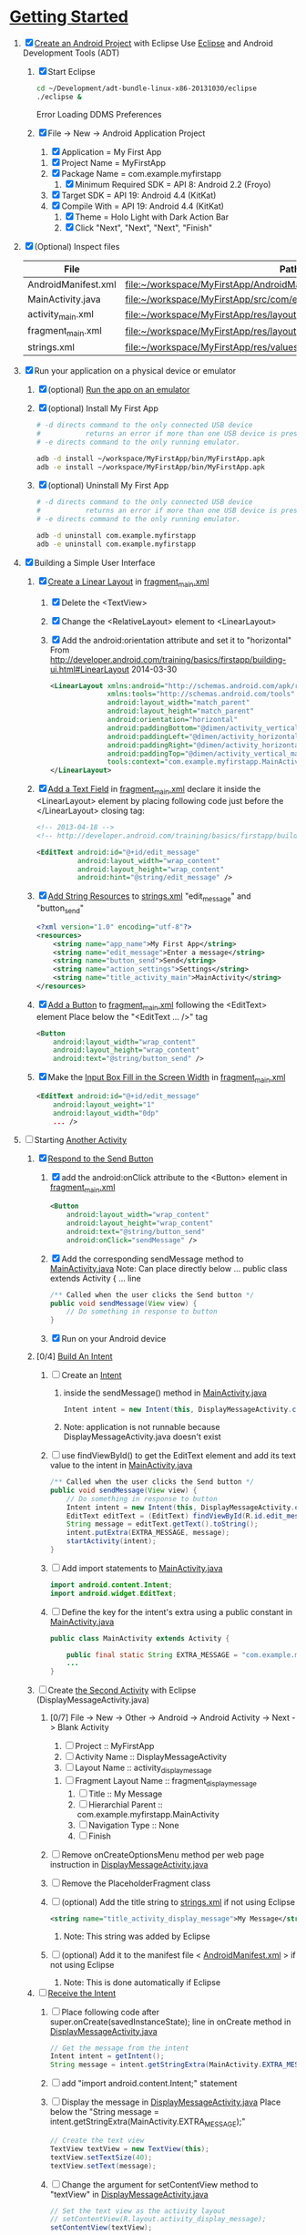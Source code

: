 * [[http://developer.android.com/training/index.html][Getting Started]]
1. [X] [[http://developer.android.com/training/basics/firstapp/creating-project.html][Create an Android Project]] with Eclipse
   Use [[http://en.wikipedia.org/wiki/Eclipse_(software)][Eclipse]] and Android Development Tools (ADT)
   1. [X] Start Eclipse
      #+BEGIN_SRC sh
        cd ~/Development/adt-bundle-linux-x86-20131030/eclipse
        ./eclipse &
      #+END_SRC
      Error Loading DDMS Preferences
   2. [X] File -> New -> Android Application Project
      1. [X] Application = My First App
	 1. [X] Project Name = MyFirstApp
	 2. [X] Package Name = com.example.myfirstapp
      2. [X] Minimum Required SDK = API 8: Android 2.2 (Froyo)
	 1. [X] Target SDK = API 19: Android 4.4 (KitKat) 
	 2. [X] Compile With = API 19: Android 4.4 (KitKat) 
      3. [X] Theme = Holo Light with Dark Action Bar
      4. [X] Click "Next", "Next", "Next", "Finish"
2. [X] (Optional) Inspect files
   | File                | Path                                                                     |
   |---------------------+--------------------------------------------------------------------------|
   | AndroidManifest.xml | file:~/workspace/MyFirstApp/AndroidManifest.xml                          |
   | MainActivity.java   | [[file:~/workspace/MyFirstApp/src/com/example/myfirstapp/MainActivity.java]] |
   | activity_main.xml   | file:~/workspace/MyFirstApp/res/layout/activity_main.xml                 |
   | fragment_main.xml   | file:~/workspace/MyFirstApp/res/layout/fragment_main.xml                 |
   | strings.xml         | file:~/workspace/MyFirstApp/res/values/strings.xml                       |
3. [X] Run your application on a physical device or emulator
   1. [X] (optional) [[http://developer.android.com/training/basics/firstapp/running-app.html][Run the app on an emulator]]
   2. [X] (optional) Install My First App
      #+BEGIN_SRC sh :tangle tools/install-app-with-adb.sh :shebang #!/bin/bash
        # -d directs command to the only connected USB device
        #           returns an error if more than one USB device is present.
        # -e directs command to the only running emulator.
  
        adb -d install ~/workspace/MyFirstApp/bin/MyFirstApp.apk
        adb -e install ~/workspace/MyFirstApp/bin/MyFirstApp.apk
      #+END_SRC
   3. [X] (optional) Uninstall My First App
      #+BEGIN_SRC sh :tangle tools/uninstall-app-with-adb.sh :shebang #!/bin/bash
        # -d directs command to the only connected USB device
        #           returns an error if more than one USB device is present.
        # -e directs command to the only running emulator.
  
        adb -d uninstall com.example.myfirstapp
        adb -e uninstall com.example.myfirstapp
      #+END_SRC
4. [X] Building a Simple User Interface
   1. [X] [[http://developer.android.com/training/basics/firstapp/building-ui.html#LinearLayout][Create a Linear Layout]] in [[file:~/workspace/MyFirstApp/res/layout/fragment_main.xml][fragment_main.xml]]
      1. [X] Delete the <TextView>
      2. [X] Change the <RelativeLayout> element to <LinearLayout>
      3. [X] Add the android:orientation attribute and set it to "horizontal"
	    From http://developer.android.com/training/basics/firstapp/building-ui.html#LinearLayout 2014-03-30
         #+BEGIN_SRC xml
           <LinearLayout xmlns:android="http://schemas.android.com/apk/res/android"
                         xmlns:tools="http://schemas.android.com/tools"
                         android:layout_width="match_parent"
                         android:layout_height="match_parent"
                         android:orientation="horizontal"
                         android:paddingBottom="@dimen/activity_vertical_margin"
                         android:paddingLeft="@dimen/activity_horizontal_margin"
                         android:paddingRight="@dimen/activity_horizontal_margin"
                         android:paddingTop="@dimen/activity_vertical_margin"
                         tools:context="com.example.myfirstapp.MainActivity$PlaceholderFragment" >
           </LinearLayout>
         #+END_SRC
   2. [X] [[http://developer.android.com/training/basics/firstapp/building-ui.html#TextInput][Add a Text Field]] in [[file:~/workspace/MyFirstApp/res/layout/fragment_main.xml][fragment_main.xml]]
         declare it inside the <LinearLayout> element by placing
         following code just before the </LinearLayout> closing tag:
         #+BEGIN_SRC xml
           <!-- 2013-04-18 -->
           <!-- http://developer.android.com/training/basics/firstapp/building-ui.html#TextInput -->
           
           <EditText android:id="@+id/edit_message"
                     android:layout_width="wrap_content"
                     android:layout_height="wrap_content"
                     android:hint="@string/edit_message" />
         #+END_SRC
   3. [X] [[http://developer.android.com/training/basics/firstapp/building-ui.html#Strings][Add String Resources]] to [[file:~/workspace/MyFirstApp/res/values/strings.xml][strings.xml]]
         "edit_message" and "button_send"
         #+BEGIN_SRC xml
           <?xml version="1.0" encoding="utf-8"?>
           <resources>
               <string name="app_name">My First App</string>
               <string name="edit_message">Enter a message</string>
               <string name="button_send">Send</string>
               <string name="action_settings">Settings</string>
               <string name="title_activity_main">MainActivity</string>
           </resources>
         #+END_SRC
   4. [X] [[http://developer.android.com/training/basics/firstapp/building-ui.html#Button][Add a Button]] to [[file:~/workspace/MyFirstApp/res/layout/fragment_main.xml][fragment_main.xml]] following the <EditText> element
      Place below the "<EditText ... />" tag
      #+BEGIN_SRC xml
        <Button
            android:layout_width="wrap_content"
            android:layout_height="wrap_content"
            android:text="@string/button_send" />
      #+END_SRC
   5. [X] Make the [[http://developer.android.com/training/basics/firstapp/building-ui.html#Weight][Input Box Fill in the Screen Width]] in [[file:~/workspace/MyFirstApp/res/layout/fragment_main.xml][fragment_main.xml]]
      #+BEGIN_SRC xml
        <EditText android:id="@+id/edit_message"
            android:layout_weight="1"
            android:layout_width="0dp"
            ... />
      #+END_SRC
5. [-] Starting [[http://developer.android.com/training/basics/firstapp/starting-activity.html][Another Activity]]
   1. [X] [[http://developer.android.com/training/basics/firstapp/starting-activity.html#RespondToButton][Respond to the Send Button]]
      1. [X] add the android:onClick attribute to the <Button> element in [[file:~/workspace/MyFirstApp/res/layout/fragment_main.xml][fragment_main.xml]]
        #+BEGIN_SRC xml
          <Button
              android:layout_width="wrap_content"
              android:layout_height="wrap_content"
              android:text="@string/button_send"
              android:onClick="sendMessage" />
       #+END_SRC
      2. [X] Add the corresponding sendMessage method to [[file:~/workspace/MyFirstApp/src/com/example/myfirstapp/MainActivity.java][MainActivity.java]]
         Note: Can place directly below ... public class extends Activity { ... line
         #+BEGIN_SRC java
           /** Called when the user clicks the Send button */
           public void sendMessage(View view) {
               // Do something in response to button
           }
         #+END_SRC
      3. [X] Run on your Android device
   2. [0/4] [[http://developer.android.com/training/basics/firstapp/starting-activity.html#BuildIntent][Build An Intent]]
      1. [ ] Create an [[http://developer.android.com/reference/android/content/Intent.html][Intent]]
         1. inside the sendMessage() method in [[file:~/workspace/MyFirstApp/src/com/example/myfirstapp/MainActivity.java][MainActivity.java]]
            #+BEGIN_SRC java
              Intent intent = new Intent(this, DisplayMessageActivity.class);
            #+END_SRC
         2. Note: application is not runnable because DisplayMessageActivity.java doesn't exist
      2. [ ] use findViewById() to get the EditText element and add its text value to the intent in [[file:~/workspace/MyFirstApp/src/com/example/myfirstapp/MainActivity.java][MainActivity.java]]
         #+BEGIN_SRC java
           /** Called when the user clicks the Send button */
           public void sendMessage(View view) {
               // Do something in response to button
               Intent intent = new Intent(this, DisplayMessageActivity.class);
               EditText editText = (EditText) findViewById(R.id.edit_message);
               String message = editText.getText().toString();
               intent.putExtra(EXTRA_MESSAGE, message);
               startActivity(intent);
           }
         #+END_SRC
      3. [ ] Add import statements to [[file:~/workspace/MyFirstApp/src/com/example/myfirstapp/MainActivity.java][MainActivity.java]]
         #+BEGIN_SRC java
           import android.content.Intent;
           import android.widget.EditText;
         #+END_SRC
      4. [ ] Define the key for the intent's extra using a public constant in [[file:~/workspace/MyFirstApp/src/com/example/myfirstapp/MainActivity.java][MainActivity.java]]
         #+BEGIN_SRC java
           public class MainActivity extends Activity {

               public final static String EXTRA_MESSAGE = "com.example.myfirstapp.MESSAGE";
               ...
           }
         #+END_SRC
   3. [ ] Create [[http://developer.android.com/training/basics/firstapp/starting-activity.html#CreateActivity][the Second Activity]] with Eclipse (DisplayMessageActivity.java)
      1. [0/7] File -> New -> Other -> Android -> Android Activity
         -> Next -> Blank Activity
         1. [ ] Project :: MyFirstApp
         2. [ ] Activity Name :: DisplayMessageActivity
         3. [ ] Layout Name :: activity_display_message
	    1. [ ] Fragment Layout Name :: fragment_display_message
         4. [ ] Title :: My Message
         5. [ ] Hierarchial Parent :: com.example.myfirstapp.MainActivity
         6. [ ] Navigation Type :: None
         7. [ ] Finish
      2. [ ] Remove onCreateOptionsMenu method per web page instruction in [[file:~/workspace/MyFirstApp/src/com/example/myfirstapp/DisplayMessageActivity.java][DisplayMessageActivity.java]] 
      3. [ ] Remove the PlaceholderFragment class
      4. [ ] (optional) Add the title string to [[file:~/workspace/MyFirstApp/res/values/strings.xml][strings.xml]] if not using Eclipse
         #+BEGIN_SRC xml
            <string name="title_activity_display_message">My Message</string>
         #+END_SRC
         1. Note: This string was added by Eclipse
      5. [ ] (optional) Add it to the manifest file < [[file:~/workspace/MyFirstApp/AndroidManifest.xml][AndroidManifest.xml]] > if not using Eclipse
         1. Note: This is done automatically if Eclipse
   4. [ ] [[http://developer.android.com/training/basics/firstapp/starting-activity.html#ReceiveIntent][Receive the Intent]]
      1. [ ] Place following code after
	    super.onCreate(savedInstanceState); line in
	    onCreate method in [[file:~/workspace/MyFirstApp/src/com/example/myfirstapp/DisplayMessageActivity.java][DisplayMessageActivity.java]]
         #+BEGIN_SRC java
           // Get the message from the intent
           Intent intent = getIntent();
           String message = intent.getStringExtra(MainActivity.EXTRA_MESSAGE);
         #+END_SRC
      2. [ ] add "import android.content.Intent;" statement
      3. [ ] Display the message in [[file:~/workspace/MyFirstApp/src/com/example/myfirstapp/DisplayMessageActivity.java][DisplayMessageActivity.java]]
         Place below the "String message = intent.getStringExtra(MainActivity.EXTRA_MESSAGE);"
         #+BEGIN_SRC java
           // Create the text view
           TextView textView = new TextView(this);
           textView.setTextSize(40);
           textView.setText(message);
         #+END_SRC
      4. [ ] Change the argument for setContentView method to
         "textView" in [[file:~/workspace/MyFirstApp/src/com/example/myfirstapp/DisplayMessageActivity.java][DisplayMessageActivity.java]]
         #+BEGIN_SRC java
           // Set the text view as the activity layout
           // setContentView(R.layout.activity_display_message);
           setContentView(textView);
         #+END_SRC
	 1. [ ] Comment out 		if (savedInstanceState == null) {
   5. [ ] Run the app!
      import android.widget.TextView;
* TOAST file:~/workspace/SMSManager/src/com/example/smsmanager/MainActivity.java
  #+BEGIN_SRC java
    Toast.makeText(getApplicationContext(), toast_msg, "Hello, world!").show();
      
  #+END_SRC
  
* ATTIC
1. [-] [[http://developer.android.com/training/basics/firstapp/index.html][Building Your First App]]
